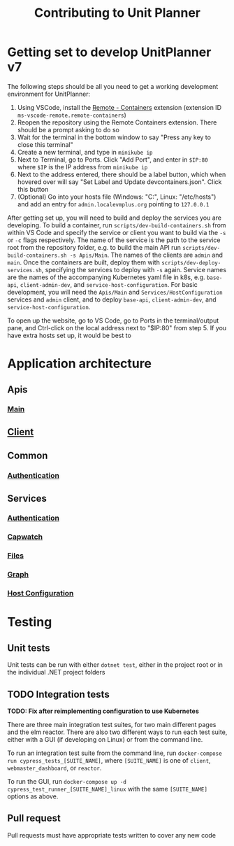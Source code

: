 #+TITLE: Contributing to Unit Planner

* Getting set to develop UnitPlanner v7
The following steps should be all you need to get a working development environment for UnitPlanner:

1. Using VSCode, install the [[https://marketplace.visualstudio.com/items?itemName=ms-vscode-remote.remote-containers][Remote - Containers]] extension (extension ID ~ms-vscode-remote.remote-containers~)
2. Reopen the repository using the Remote Containers extension. There should be a prompt asking to do so
3. Wait for the terminal in the bottom window to say "Press any key to close this terminal"
4. Create a new terminal, and type in ~minikube ip~
5. Next to Terminal, go to Ports. Click "Add Port", and enter in ~$IP:80~ where ~$IP~ is the IP address from ~minikube ip~
6. Next to the address entered, there should be a label button, which when hovered over will say "Set Label and Update devcontainers.json". Click this button
7. (Optional) Go into your hosts file (Windows: "C:\Windows\System32\drivers\etc\hosts", Linux: "/etc/hosts") and add an entry for ~admin.localevmplus.org~ pointing to ~127.0.0.1~

After getting set up, you will need to build and deploy the services you are developing. To build a container, run ~scripts/dev-build-containers.sh~ from within VS Code and specify the service or client you want to build via the ~-s~ or ~-c~ flags respectively. The name of the service is the path to the service root from the repository folder, e.g. to build the main API run ~scripts/dev-build-containers.sh -s Apis/Main~. The names of the clients are ~admin~ and ~main~.  Once the containers are built, deploy them with ~scripts/dev-deploy-services.sh~, specifying the services to deploy with ~-s~ again. Service names are the names of the accompanying Kubernetes yaml file in k8s, e.g. ~base-api~, ~client-admin-dev~, and ~service-host-configuration~. For basic development, you will need the ~Apis/Main~ and ~Services/HostConfiguration~ services and ~admin~ client, and to deploy ~base-api~, ~client-admin-dev~, and ~service-host-configuration~.

To open up the website, go to VS Code, go to Ports in the terminal/output pane, and Ctrl-click on the local address next to "$IP:80" from step 5. If you have extra hosts set up, it would be best to

* Application architecture
** Apis
*** [[./Apis/Main/README.org][Main]]
** [[./Client/README.org][Client]]
** Common
*** [[./Common/Authentication/README.org][Authentication]]
** Services
*** [[./Services/Authentication/README.org][Authentication]]
*** [[./Services/Capwatch/README.org][Capwatch]]
*** [[./Services/Files/README.org][Files]]
*** [[./Services/Graph/README.org][Graph]]
*** [[./Services/HostConfiguration/README.org][Host Configuration]]

* Testing
** Unit tests
Unit tests can be run with either ~dotnet test~, either in the project root or in the individual .NET project folders

** TODO Integration tests
*TODO: Fix after reimplementing configuration to use Kubernetes*

There are three main integration test suites, for two main different pages and the elm reactor. There are also two different ways to run each test suite, either with a GUI (if developing on Linux) or from the command line.

To run an integration test suite from the command line, run ~docker-compose run cypress_tests_[SUITE_NAME]~, where ~[SUITE_NAME]~ is one of ~client~, ~webmaster_dashboard~, or ~reactor~.

To run the GUI, run ~docker-compose up -d cypress_test_runner_[SUITE_NAME]_linux~ with the same ~[SUITE_NAME]~ options as above.

** Pull request
Pull requests must have appropriate tests written to cover any new code
